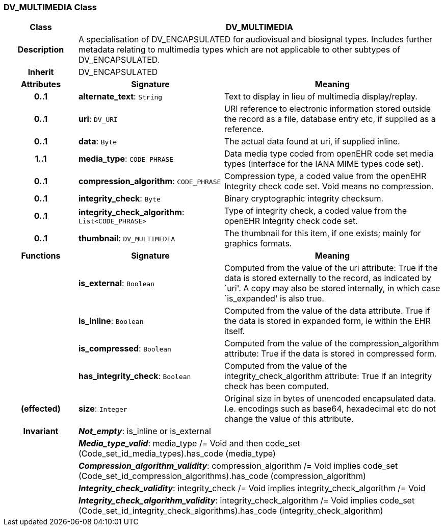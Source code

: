 === DV_MULTIMEDIA Class

[cols="^1,2,3"]
|===
h|*Class*
2+^h|*DV_MULTIMEDIA*

h|*Description*
2+a|A specialisation of DV_ENCAPSULATED for audiovisual and biosignal types. Includes further metadata relating to multimedia types which are not applicable to other subtypes of DV_ENCAPSULATED.

h|*Inherit*
2+|DV_ENCAPSULATED

h|*Attributes*
^h|*Signature*
^h|*Meaning*

h|*0..1*
|*alternate_text*: `String`
a|Text to display in lieu of multimedia display/replay.

h|*0..1*
|*uri*: `DV_URI`
a|URI reference to electronic information stored outside the record as a file, database entry etc, if supplied as a reference.

h|*0..1*
|*data*: `Byte`
a|The actual data found at uri, if supplied inline.

h|*1..1*
|*media_type*: `CODE_PHRASE`
a|Data media type coded from openEHR code set  media types  (interface for the IANA MIME types code set).

h|*0..1*
|*compression_algorithm*: `CODE_PHRASE`
a|Compression type, a coded value from the openEHR  Integrity check  code set. Void means no compression.

h|*0..1*
|*integrity_check*: `Byte`
a|Binary cryptographic integrity checksum.

h|*0..1*
|*integrity_check_algorithm*: `List<CODE_PHRASE>`
a|Type of integrity check, a coded value from the openEHR  Integrity check  code set.

h|*0..1*
|*thumbnail*: `DV_MULTIMEDIA`
a|The thumbnail for this item, if one exists; mainly for graphics formats.
h|*Functions*
^h|*Signature*
^h|*Meaning*

h|
|*is_external*: `Boolean`
a|Computed from the value of the uri attribute: True if  the data is stored externally to the record, as indicated by `uri'. A copy may also be stored internally, in which case `is_expanded' is also true.

h|
|*is_inline*: `Boolean`
a|Computed from the value of the data attribute. True if  the  data is stored  in  expanded  form, ie within the EHR itself.

h|
|*is_compressed*: `Boolean`
a|Computed from the value of the compression_algorithm attribute: True if  the  data is stored  in  compressed form.

h|
|*has_integrity_check*: `Boolean`
a|Computed from the value of the integrity_check_algorithm attribute: True if an integrity check has been computed.

h|(effected)
|*size*: `Integer`
a|Original size in bytes of unencoded encapsulated data. I.e. encodings such as base64, hexadecimal etc do not change the value of this attribute.

h|*Invariant*
2+a|*_Not_empty_*: is_inline or is_external

h|
2+a|*_Media_type_valid_*: media_type /= Void and then code_set (Code_set_id_media_types).has_code (media_type)

h|
2+a|*_Compression_algorithm_validity_*: compression_algorithm /= Void implies code_set (Code_set_id_compression_algorithms).has_code (compression_algorithm)

h|
2+a|*_Integrity_check_validity_*: integrity_check /= Void implies integrity_check_algorithm /= Void

h|
2+a|*_Integrity_check_algorithm_validity_*: integrity_check_algorithm /= Void implies code_set (Code_set_id_integrity_check_algorithms).has_code (integrity_check_algorithm)
|===
